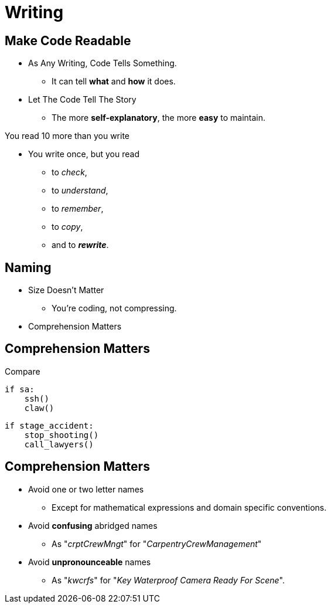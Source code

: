 = Writing

//tag::include[]


== Make Code Readable

[.ppt]
* As Any Writing, Code Tells Something.
** It can tell **what** and **how** it does.

[.fragment.ppt]
* Let The Code Tell The Story
** The more **self-explanatory**, the more **easy** to maintain.

[.fragment]
You read 10 more than you write

[.fragment.ppt]
* You write once, but you read
** to _check_,
** to _understand_,
** to _remember_,
** to _copy_,
[.fragment]
** and to _**rewrite**_.


== Naming

[.fragment]
--
[.ppt]
* Size Doesn't Matter
** You're coding, not compressing.
--

[.fragment]
--
[.ppt]
* Comprehension Matters
--

== Comprehension Matters
[.center]
Compare

[.left-column.very-big]
[source,python]
----
if sa:
    ssh()
    claw()
----

[.right-column.very-big]
[source,python]
----
if stage_accident:
    stop_shooting()
    call_lawyers()
----


== Comprehension Matters

[.ppt]
* Avoid one or two letter names
** Except for mathematical expressions and domain specific conventions.

[.ppt]
* Avoid *confusing* abridged names
** As "_crptCrewMngt_" for "_CarpentryCrewManagement_"

[.ppt]
* Avoid *unpronounceable* names
** As "_kwcrfs_" for "_Key Waterproof Camera Ready For Scene_".
//end::include[]
